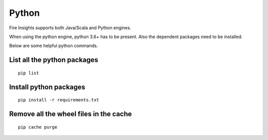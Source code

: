 Python
===========

Fire Insights supports both Java/Scala and Python engines.

When using the python engine, python 3.6+ has to be present. Also the dependent packages need to be installed.

Below are some helpful python commands.

List all the python packages
--------------------

::

    pip list
    

Install python packages
---------------

::

    pip install -r requirements.txt
    
    
Remove all the wheel files in the cache
---------------------------

::


    pip cache purge
